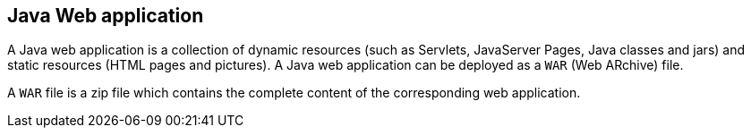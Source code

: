 [[webapp]]
== Java Web application
	
A Java web application is a collection of dynamic resources
(such as
Servlets, JavaServer Pages, Java classes and jars) and
static resources
(HTML pages and pictures). A Java web application
can be deployed as a
`WAR`
(Web ARchive)
file.
	
A
`WAR`
file is a zip file
which
contains the complete
content of the
corresponding web
application.

